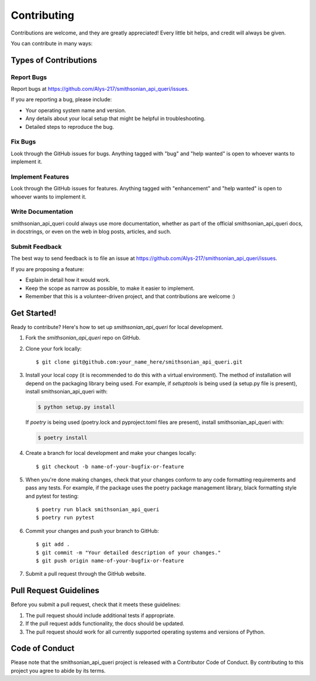 .. highlight:: shell

============
Contributing
============

Contributions are welcome, and they are greatly appreciated! Every little bit
helps, and credit will always be given.

You can contribute in many ways:

Types of Contributions
----------------------

Report Bugs
~~~~~~~~~~~

Report bugs at https://github.com/Alys-217/smithsonian_api_queri/issues.

If you are reporting a bug, please include:

* Your operating system name and version.
* Any details about your local setup that might be helpful in troubleshooting.
* Detailed steps to reproduce the bug.

Fix Bugs
~~~~~~~~

Look through the GitHub issues for bugs. Anything tagged with "bug" and "help
wanted" is open to whoever wants to implement it.

Implement Features
~~~~~~~~~~~~~~~~~~

Look through the GitHub issues for features. Anything tagged with "enhancement"
and "help wanted" is open to whoever wants to implement it.

Write Documentation
~~~~~~~~~~~~~~~~~~~

smithsonian_api_queri could always use more documentation, whether as part of the
official smithsonian_api_queri docs, in docstrings, or even on the web in blog posts,
articles, and such.

Submit Feedback
~~~~~~~~~~~~~~~

The best way to send feedback is to file an issue at https://github.com/Alys-217/smithsonian_api_queri/issues.

If you are proposing a feature:

* Explain in detail how it would work.
* Keep the scope as narrow as possible, to make it easier to implement.
* Remember that this is a volunteer-driven project, and that contributions
  are welcome :)

Get Started!
------------

Ready to contribute? Here's how to set up `smithsonian_api_queri` for local development.

1. Fork the `smithsonian_api_queri` repo on GitHub.
2. Clone your fork locally::

    $ git clone git@github.com:your_name_here/smithsonian_api_queri.git

3. Install your local copy (it is recommended to do this with a virtual environment). The method of installation will depend on the packaging library being used.
   For example, if `setuptools` is being used (a setup.py file is present), install smithsonian_api_queri with:

   .. code-block:: console

       $ python setup.py install

   If `poetry` is being used (poetry.lock and pyproject.toml files are present), install smithsonian_api_queri with:

   .. code-block:: console

       $ poetry install

4. Create a branch for local development and make your changes locally::

    $ git checkout -b name-of-your-bugfix-or-feature

5. When you're done making changes, check that your changes conform to any code formatting requirements and pass any tests.
   For example, if the package uses the poetry package management library, black formatting style and pytest for testing::

    $ poetry run black smithsonian_api_queri
    $ poetry run pytest

6. Commit your changes and push your branch to GitHub::

    $ git add .
    $ git commit -m "Your detailed description of your changes."
    $ git push origin name-of-your-bugfix-or-feature

7. Submit a pull request through the GitHub website.

Pull Request Guidelines
-----------------------

Before you submit a pull request, check that it meets these guidelines:

1. The pull request should include additional tests if appropriate.
2. If the pull request adds functionality, the docs should be updated.
3. The pull request should work for all currently supported operating systems and versions of Python.

Code of Conduct
---------------
Please note that the smithsonian_api_queri project is released with a Contributor Code of Conduct. By contributing to this project you agree to abide by its terms.
